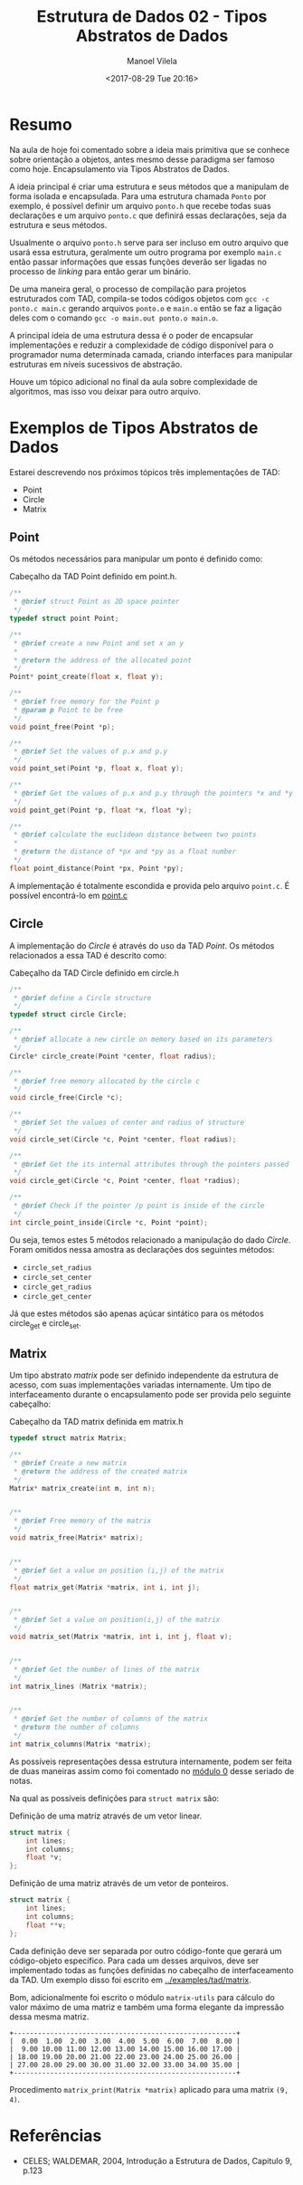 #+STARTUP: showall align
#+OPTIONS: todo:nil tasks:all tags:nil
#+AUTHOR: Manoel Vilela
#+TITLE: Estrutura de Dados @@latex:\\@@ 02 - Tipos Abstratos de Dados
#+DATE: <2017-08-29 Tue 20:16>
#+EXCLUDE_TAGS: TOC_3
#+LANGUAGE: bt-br
#+LATEX_HEADER: \usepackage[]{babel}
#+LATEX_HEADER: \usepackage{indentfirst}
#+LATEX_HEADER: \renewcommand\listingscaption{Código}

* Sumário                                                             :TOC_3:
:PROPERTIES:
:CUSTOM_ID: toc-org
:END:
- [[#resumo][Resumo]]
- [[#exemplos-de-tipos-abstratos-de-dados][Exemplos de Tipos Abstratos de Dados]]
  - [[#point][Point]]
  - [[#circle][Circle]]
  - [[#matrix][Matrix]]
- [[#referências][Referências]]

* Resumo

Na aula de hoje foi comentado sobre a ideia mais primitiva que se conhece sobre
orientação a objetos, antes mesmo desse paradigma ser famoso como hoje. Encapsulamento via
Tipos Abstratos de Dados.

A ideia principal é criar uma estrutura e seus métodos que a manipulam de forma isolada e encapsulada.
Para uma estrutura chamada ~Ponto~ por exemplo, é possível definir um arquivo ~ponto.h~ que recebe
todas suas declarações e um arquivo ~ponto.c~ que definirá essas declarações, seja da estrutura e seus métodos.

Usualmente o arquivo ~ponto.h~ serve para ser incluso em outro arquivo que usará essa estrutura,
geralmente um outro programa por exemplo ~main.c~ então passar informações que essas funções deverão
ser ligadas no processo de /linking/ para então gerar um binário.

De uma maneira geral, o processo de compilação para projetos estruturados com TAD, compila-se todos códigos
objetos com ~gcc -c ponto.c main.c~ gerando arquivos ~ponto.o~ e ~main.o~ então se faz a ligação deles com
o comando ~gcc -o main.out ponto.o main.o~.

A principal ideia de uma estrutura dessa é o poder de encapsular implementações e reduzir a complexidade de código
disponível para o programador numa determinada camada, criando interfaces para manipular estruturas em níveis sucessivos
de abstração.

Houve um tópico adicional no final da aula sobre complexidade de algoritmos, mas isso vou deixar para outro arquivo.

* DONE Exemplos de Tipos Abstratos de Dados
  CLOSED: [2017-09-05 Tue 06:58] SCHEDULED: <2017-08-31 Thu>

Estarei descrevendo nos próximos tópicos três implementações de TAD:

- Point
- Circle
- Matrix

** DONE Point
   CLOSED: [2017-09-05 Tue 00:13]

Os métodos necessários para manipular um ponto é definido como:

#+NAME: point:header
#+CAPTION: Cabeçalho da TAD Point definido em point.h.
#+BEGIN_SRC c
  /**
   ,* @brief struct Point as 2D space pointer
   ,*/
  typedef struct point Point;

  /**
   ,* @brief create a new Point and set x an y
   ,*
   ,* @return the address of the allocated point
   ,*/
  Point* point_create(float x, float y);

  /**
   ,* @brief free memory for the Point p
   ,* @param p Point to be free
   ,*/
  void point_free(Point *p);

  /**
   ,* @brief Set the values of p.x and p.y
   ,*/
  void point_set(Point *p, float x, float y);

  /**
   ,* @brief Get the values of p.x and p.y through the pointers *x and *y
   ,*/
  void point_get(Point *p, float *x, float *y);

  /**
   ,* @brief calculate the euclidean distance between two points
   ,*
   ,* @return the distance of *px and *py as a float number
   ,*/
  float point_distance(Point *px, Point *py);
#+END_SRC

A implementação é totalmente escondida e provida pelo arquivo =point.c=.
É possível encontrá-lo em [[file:../../src/point/point.c][point.c]]

** DONE Circle
   CLOSED: [2017-09-05 Tue 06:33]

A implementação do /Circle/ é através do uso da TAD /Point/.
Os métodos relacionados a essa TAD é descrito como:

#+NAME: circle:header
#+CAPTION: Cabeçalho da TAD Circle definido em circle.h
#+BEGIN_SRC c
  /**
   ,* @brief define a Circle structure
   ,*/
  typedef struct circle Circle;

  /**
   ,* @brief allocate a new circle on memory based on its parameters
   ,*/
  Circle* circle_create(Point *center, float radius);

  /**
   ,* @brief free memory allocated by the circle c
   ,*/
  void circle_free(Circle *c);

  /**
   ,* @brief Set the values of center and radius of structure
   ,*/
  void circle_set(Circle *c, Point *center, float radius);

  /**
   ,* @brief Get the its internal attributes through the pointers passed
   ,*/
  void circle_get(Circle *c, Point *center, float *radius);

  /**
   ,* @brief Check if the pointer /p point is inside of the circle
   ,*/
  int circle_point_inside(Circle *c, Point *point);
#+END_SRC

Ou seja, temos estes 5 métodos relacionado a manipulação do dado /Circle/.
Foram omitidos nessa amostra as declarações dos seguintes métodos:

- =circle_set_radius=
- =circle_set_center=
- =circle_get_radius=
- =circle_get_center=

Já que estes métodos são apenas açúcar sintático para os métodos circle_get
e circle_set.
** DONE Matrix
   CLOSED: [2017-09-05 Tue 06:58]

Um tipo abstrato /matrix/ pode ser definido independente
da estrutura de acesso, com suas implementações variadas internamente.
Um tipo de interfaceamento durante o encapsulamento pode ser provida
pelo seguinte cabeçalho:

#+NAME: matrix:header
#+CAPTION: Cabeçalho da TAD matrix definida em matrix.h
#+BEGIN_SRC c
  typedef struct matrix Matrix;

  /**
   ,* @brief Create a new matrix
   ,* @return the address of the created matrix
   ,*/
  Matrix* matrix_create(int m, int n);


  /**
   ,* @brief Free memory of the matrix
   ,*/
  void matrix_free(Matrix* matrix);


  /**
   ,* @brief Get a value on position (i,j) of the matrix
   ,*/
  float matrix_get(Matrix *matrix, int i, int j);


  /**
   ,* @brief Set a value on position(i,j) of the matrix
   ,*/
  void matrix_set(Matrix *matrix, int i, int j, float v);


  /**
   ,* @brief Get the number of lines of the matrix
   ,*/
  int matrix_lines (Matrix *matrix);


  /**
   ,* @brief Get the number of columns of the matrix
   ,* @return the number of columns
   ,*/
  int matrix_columns(Matrix *matrix);
#+END_SRC

As possíveis representações dessa estrutura internamente, podem ser feita
de duas maneiras assim como foi comentado no [[file:0-funcoes-ponteiros-vetores-matrizes.org][módulo 0]] desse seriado de notas.

Na qual as possíveis definições para =struct matrix= são:

#+NAME: matrix:matrix-vector
#+CAPTION: Definição de uma matriz através de um vetor linear.
#+BEGIN_SRC c
  struct matrix {
      int lines;
      int columns;
      float *v;
  };
#+END_SRC

#+NAME: matrix:matrix-pointer
#+CAPTION: Definição de uma matriz através de um vetor de ponteiros.
#+BEGIN_SRC c
  struct matrix {
      int lines;
      int columns;
      float **v;
  };
#+END_SRC

Cada definição deve ser separada por outro código-fonte que gerará um código-objeto
específico. Para cada um desses arquivos, deve ser implementado todas as funções
definidas no cabeçalho de interfaceamento da TAD. Um exemplo disso foi escrito
em [[file:../../examples/tad/matrix/main.c][../examples/tad/matrix]].

Bom, adicionalmente foi escrito o módulo =matrix-utils= para cálculo do valor
máximo de uma matriz e também uma forma elegante da impressão dessa mesma matriz.

#+NAME: matrix:print
#+BEGIN_EXAMPLE
+-------------------------------------------------------+
|  0.00  1.00  2.00  3.00  4.00  5.00  6.00  7.00  8.00 |
|  9.00 10.00 11.00 12.00 13.00 14.00 15.00 16.00 17.00 |
| 18.00 19.00 20.00 21.00 22.00 23.00 24.00 25.00 26.00 |
| 27.00 28.00 29.00 30.00 31.00 32.00 33.00 34.00 35.00 |
+-------------------------------------------------------+
#+END_EXAMPLE

Procedimento =matrix_print(Matrix *matrix)= aplicado para uma matrix =(9, 4)=.

* Referências

- CELES; WALDEMAR, 2004, Introdução a Estrutura de Dados, Capitulo 9, p.123
